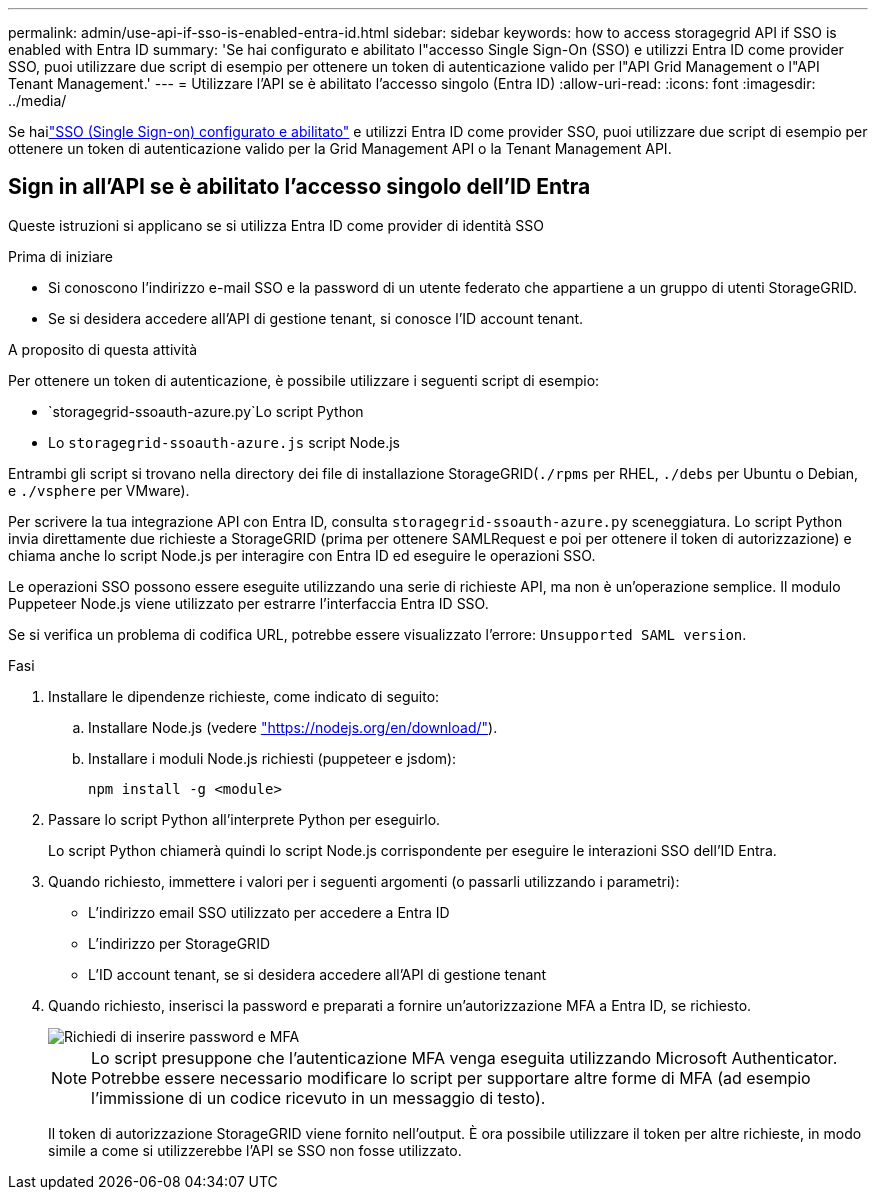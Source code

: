 ---
permalink: admin/use-api-if-sso-is-enabled-entra-id.html 
sidebar: sidebar 
keywords: how to access storagegrid API if SSO is enabled with Entra ID 
summary: 'Se hai configurato e abilitato l"accesso Single Sign-On (SSO) e utilizzi Entra ID come provider SSO, puoi utilizzare due script di esempio per ottenere un token di autenticazione valido per l"API Grid Management o l"API Tenant Management.' 
---
= Utilizzare l'API se è abilitato l'accesso singolo (Entra ID)
:allow-uri-read: 
:icons: font
:imagesdir: ../media/


[role="lead"]
Se hailink:../admin/how-sso-works.html["SSO (Single Sign-on) configurato e abilitato"] e utilizzi Entra ID come provider SSO, puoi utilizzare due script di esempio per ottenere un token di autenticazione valido per la Grid Management API o la Tenant Management API.



== Sign in all'API se è abilitato l'accesso singolo dell'ID Entra

Queste istruzioni si applicano se si utilizza Entra ID come provider di identità SSO

.Prima di iniziare
* Si conoscono l'indirizzo e-mail SSO e la password di un utente federato che appartiene a un gruppo di utenti StorageGRID.
* Se si desidera accedere all'API di gestione tenant, si conosce l'ID account tenant.


.A proposito di questa attività
Per ottenere un token di autenticazione, è possibile utilizzare i seguenti script di esempio:

*  `storagegrid-ssoauth-azure.py`Lo script Python
* Lo `storagegrid-ssoauth-azure.js` script Node.js


Entrambi gli script si trovano nella directory dei file di installazione StorageGRID(`./rpms` per RHEL, `./debs` per Ubuntu o Debian, e `./vsphere` per VMware).

Per scrivere la tua integrazione API con Entra ID, consulta `storagegrid-ssoauth-azure.py` sceneggiatura.  Lo script Python invia direttamente due richieste a StorageGRID (prima per ottenere SAMLRequest e poi per ottenere il token di autorizzazione) e chiama anche lo script Node.js per interagire con Entra ID ed eseguire le operazioni SSO.

Le operazioni SSO possono essere eseguite utilizzando una serie di richieste API, ma non è un'operazione semplice.  Il modulo Puppeteer Node.js viene utilizzato per estrarre l'interfaccia Entra ID SSO.

Se si verifica un problema di codifica URL, potrebbe essere visualizzato l'errore: `Unsupported SAML version`.

.Fasi
. Installare le dipendenze richieste, come indicato di seguito:
+
.. Installare Node.js (vedere https://nodejs.org/en/download/["https://nodejs.org/en/download/"^]).
.. Installare i moduli Node.js richiesti (puppeteer e jsdom):
+
`npm install -g <module>`



. Passare lo script Python all'interprete Python per eseguirlo.
+
Lo script Python chiamerà quindi lo script Node.js corrispondente per eseguire le interazioni SSO dell'ID Entra.

. Quando richiesto, immettere i valori per i seguenti argomenti (o passarli utilizzando i parametri):
+
** L'indirizzo email SSO utilizzato per accedere a Entra ID
** L'indirizzo per StorageGRID
** L'ID account tenant, se si desidera accedere all'API di gestione tenant


. Quando richiesto, inserisci la password e preparati a fornire un'autorizzazione MFA a Entra ID, se richiesto.
+
image::../media/sso_api_password_mfa.png[Richiedi di inserire password e MFA]

+

NOTE: Lo script presuppone che l'autenticazione MFA venga eseguita utilizzando Microsoft Authenticator. Potrebbe essere necessario modificare lo script per supportare altre forme di MFA (ad esempio l'immissione di un codice ricevuto in un messaggio di testo).

+
Il token di autorizzazione StorageGRID viene fornito nell'output. È ora possibile utilizzare il token per altre richieste, in modo simile a come si utilizzerebbe l'API se SSO non fosse utilizzato.


